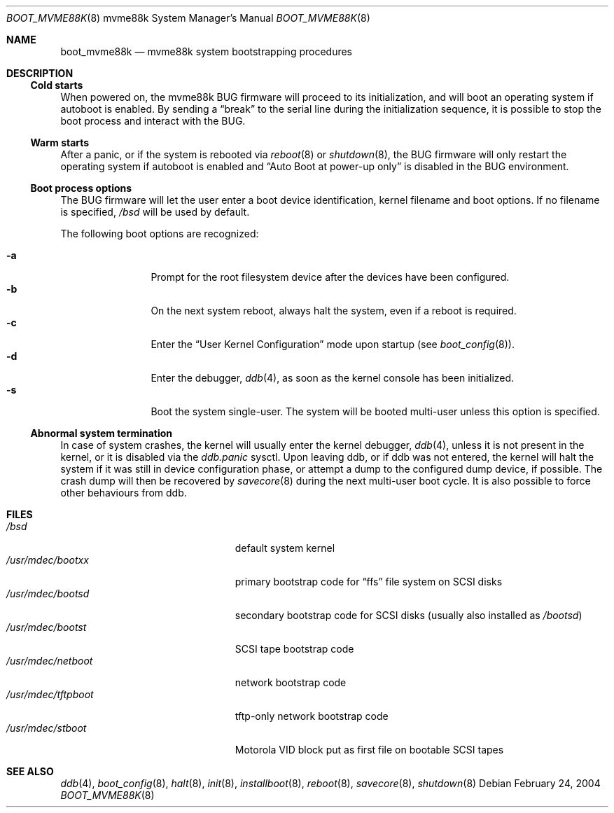 .\"	$OpenBSD: boot_mvme88k.8,v 1.2 2004/02/24 10:09:23 miod Exp $
.\"
.\" Copyright (c) 2003, Miodrag Vallat.
.\" All rights reserved.
.\"
.\" Redistribution and use in source and binary forms, with or without
.\" modification, are permitted provided that the following conditions
.\" are met:
.\" 1. Redistribution of source code must retain the above copyright
.\"    notice, this list of conditions and the following disclaimer.
.\" 2. Redistributions in binary form must reproduce the above copyright
.\"    notice, this list of conditions and the following disclaimer in the
.\"    documentation and/or other materials provided with the distribution.
.\"
.\" THIS SOFTWARE IS PROVIDED BY THE AUTHOR ``AS IS'' AND ANY EXPRESS OR
.\" IMPLIED WARRANTIES, INCLUDING, BUT NOT LIMITED TO, THE IMPLIED WARRANTIES
.\" OF MERCHANTABILITY AND FITNESS FOR A PARTICULAR PURPOSE ARE DISCLAIMED.
.\" IN NO EVENT SHALL THE AUTHOR BE LIABLE FOR ANY DIRECT, INDIRECT,
.\" INCIDENTAL, SPECIAL, EXEMPLARY, OR CONSEQUENTIAL DAMAGES (INCLUDING, BUT
.\" NOT LIMITED TO, PROCUREMENT OF SUBSTITUTE GOODS OR SERVICES; LOSS OF USE,
.\" DATA, OR PROFITS; OR BUSINESS INTERRUPTION) HOWEVER CAUSED AND ON ANY
.\" THEORY OF LIABILITY, WHETHER IN CONTRACT, STRICT LIABILITY, OR TORT
.\" (INCLUDING NEGLIGENCE OR OTHERWISE) ARISING IN ANY WAY OUT OF THE USE OF
.\" THIS SOFTWARE, EVEN IF ADVISED OF THE POSSIBILITY OF SUCH DAMAGE.
.\"
.Dd February 24, 2004
.Dt BOOT_MVME88K 8 mvme88k
.Os
.Sh NAME
.Nm boot_mvme88k
.Nd mvme88k system bootstrapping procedures
.Sh DESCRIPTION
.Ss Cold starts
When powered on, the mvme88k
.Tn BUG
firmware will proceed to its initialization, and
will boot an operating system if autoboot is enabled.
By sending a
.Dq break
to the serial line during the initialization sequence,
it is possible to stop the boot process and interact with the
.Tn BUG .
.Ss Warm starts
After a panic, or if the system is rebooted via
.Xr reboot 8
or
.Xr shutdown 8 ,
the
.Tn BUG
firmware will only restart the operating system if autoboot is enabled
and
.Dq Auto Boot at power-up only
is disabled in the
.Tn BUG
environment.
.Ss Boot process options
The
.Tn BUG
firmware will let the user enter a boot device identification, kernel filename
and boot options.
If no filename is specified,
.Pa /bsd
will be used by default.
.Pp
The following boot options are recognized:
.Bl -tag -width "-XXX" -offset indent -compact
.Pp
.It Fl a
Prompt for the root filesystem device after the devices have been configured.
.It Fl b
On the next system reboot, always halt the system, even if a reboot is
required.
.It Fl c
Enter the
.Dq User Kernel Configuration
mode upon startup
.Pq see Xr boot_config 8 .
.It Fl d
Enter the debugger,
.Xr ddb 4 ,
as soon as the kernel console has been initialized.
.It Fl s
Boot the system single-user.
The system will be booted multi-user unless this option is specified.
.El
.Ss Abnormal system termination
In case of system crashes, the kernel will usually enter the kernel
debugger,
.Xr ddb 4 ,
unless it is not present in the kernel, or it is disabled via the
.Em ddb.panic
sysctl.
Upon leaving ddb, or if ddb was not entered, the kernel will halt the system
if it was still in device configuration phase, or attempt a dump to the
configured dump device, if possible.
The crash dump will then be recovered by
.Xr savecore 8
during the next multi-user boot cycle.
It is also possible to force other behaviours from ddb.
.Sh FILES
.Bl -tag -width /usr/mdec/installboot -compact
.It Pa /bsd
default system kernel
.It Pa /usr/mdec/bootxx
primary bootstrap code for
.Dq ffs
file system on SCSI disks
.It Pa /usr/mdec/bootsd
secondary bootstrap code for SCSI disks (usually also installed as
.Pa /bootsd )
.It Pa /usr/mdec/bootst
SCSI tape bootstrap code
.It Pa /usr/mdec/netboot
network bootstrap code
.\" .It Pa /usr/mdec/sboot
.\" network bootstrap code in S-Records, for older
.\" .Tn BUG
.\" firmware lacking the
.\" .Li NBO
.\" command.
.\" .It Pa /usr/mdec/rboot
.\" network bootstrap code in S-Records, suitable for user eeprom burning.
.It Pa /usr/mdec/tftpboot
tftp-only network bootstrap code
.It Pa /usr/mdec/stboot
.Tn Motorola
VID block put as first file on bootable SCSI tapes
.El
.Sh SEE ALSO
.Xr ddb 4 ,
.Xr boot_config 8 ,
.Xr halt 8 ,
.Xr init 8 ,
.Xr installboot 8 ,
.Xr reboot 8 ,
.Xr savecore 8 ,
.Xr shutdown 8

